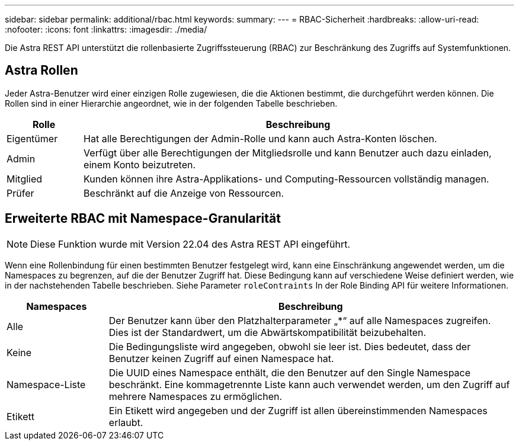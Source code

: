 ---
sidebar: sidebar 
permalink: additional/rbac.html 
keywords:  
summary:  
---
= RBAC-Sicherheit
:hardbreaks:
:allow-uri-read: 
:nofooter: 
:icons: font
:linkattrs: 
:imagesdir: ./media/


[role="lead"]
Die Astra REST API unterstützt die rollenbasierte Zugriffssteuerung (RBAC) zur Beschränkung des Zugriffs auf Systemfunktionen.



== Astra Rollen

Jeder Astra-Benutzer wird einer einzigen Rolle zugewiesen, die die Aktionen bestimmt, die durchgeführt werden können. Die Rollen sind in einer Hierarchie angeordnet, wie in der folgenden Tabelle beschrieben.

[cols="15,85"]
|===
| Rolle | Beschreibung 


| Eigentümer | Hat alle Berechtigungen der Admin-Rolle und kann auch Astra-Konten löschen. 


| Admin | Verfügt über alle Berechtigungen der Mitgliedsrolle und kann Benutzer auch dazu einladen, einem Konto beizutreten. 


| Mitglied | Kunden können ihre Astra-Applikations- und Computing-Ressourcen vollständig managen. 


| Prüfer | Beschränkt auf die Anzeige von Ressourcen. 
|===


== Erweiterte RBAC mit Namespace-Granularität


NOTE: Diese Funktion wurde mit Version 22.04 des Astra REST API eingeführt.

Wenn eine Rollenbindung für einen bestimmten Benutzer festgelegt wird, kann eine Einschränkung angewendet werden, um die Namespaces zu begrenzen, auf die der Benutzer Zugriff hat. Diese Bedingung kann auf verschiedene Weise definiert werden, wie in der nachstehenden Tabelle beschrieben. Siehe Parameter `roleContraints` In der Role Binding API für weitere Informationen.

[cols="20,80"]
|===
| Namespaces | Beschreibung 


| Alle | Der Benutzer kann über den Platzhalterparameter „*“ auf alle Namespaces zugreifen. Dies ist der Standardwert, um die Abwärtskompatibilität beizubehalten. 


| Keine | Die Bedingungsliste wird angegeben, obwohl sie leer ist. Dies bedeutet, dass der Benutzer keinen Zugriff auf einen Namespace hat. 


| Namespace-Liste | Die UUID eines Namespace enthält, die den Benutzer auf den Single Namespace beschränkt. Eine kommagetrennte Liste kann auch verwendet werden, um den Zugriff auf mehrere Namespaces zu ermöglichen. 


| Etikett | Ein Etikett wird angegeben und der Zugriff ist allen übereinstimmenden Namespaces erlaubt. 
|===
